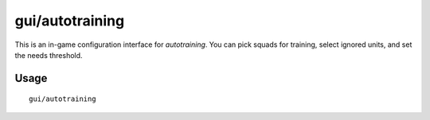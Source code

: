 gui/autotraining
================

.. dfhack-tool::
    :summary: GUI interface for ``autotraining``
    :tags: fort auto interface

This is an in-game configuration interface for `autotraining`. You can pick squads for training, select ignored units, and set the needs threshold.

Usage
-----

::

    gui/autotraining
